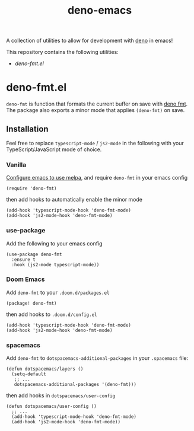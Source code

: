 #+TITLE: deno-emacs

A collection of utilities to allow for development with [[https://deno.land][deno]] in emacs!

This repository contains the following utilities:
- [[deno-fmt.el]]

* deno-fmt.el
~deno-fmt~ is function that formats the current buffer on save with [[https://deno.land/manual/tools/formatter][deno fmt]].
The package also exports a minor mode that applies ~(deno-fmt)~ on save.

** Installation
Feel free to replace ~typescript-mode~ / ~js2-mode~ in the following with your TypeScript/JavaScript mode of choice.

*** Vanilla
[[https://melpa.org/#/getting-started][Configure emacs to use melpa]], and require ~deno-fmt~ in your emacs config
#+BEGIN_SRC elisp
(require 'deno-fmt)
#+END_SRC
then add hooks to automatically enable the minor mode
#+BEGIN_SRC elisp
(add-hook 'typescript-mode-hook 'deno-fmt-mode)
(add-hook 'js2-mode-hook 'deno-fmt-mode)
#+END_SRC

*** use-package
Add the following to your emacs config
#+BEGIN_SRC elisp
(use-package deno-fmt
  :ensure t
  :hook (js2-mode typescript-mode))
#+END_SRC

*** Doom Emacs
Add ~deno-fmt~ to your ~.doom.d/packages.el~
#+BEGIN_SRC elisp
(package! deno-fmt)
#+END_SRC
then add hooks to ~.doom.d/config.el~
#+BEGIN_SRC elisp
(add-hook 'typescript-mode-hook 'deno-fmt-mode)
(add-hook 'js2-mode-hook 'deno-fmt-mode)
#+END_SRC

*** spacemacs
Add ~deno-fmt~ to ~dotspacemacs-additional-packages~ in your ~.spacemacs~ file:
#+BEGIN_SRC elisp
(defun dotspacemacs/layers ()
  (setq-default
   ;; ...
   dotspacemacs-additional-packages '(deno-fmt)))
#+END_SRC
then add hooks in ~dotspacemacs/user-config~
#+BEGIN_SRC elisp
(defun dotspacemacs/user-config ()
  ;; ...
  (add-hook 'typescript-mode-hook 'deno-fmt-mode)
  (add-hook 'js2-mode-hook 'deno-fmt-mode))
#+END_SRC
